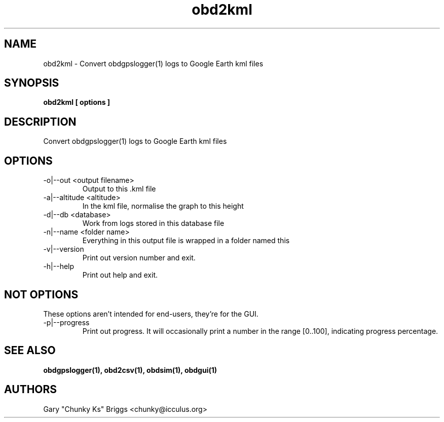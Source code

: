 .TH obd2kml 1
.SH NAME
obd2kml \- Convert obdgpslogger(1) logs to Google Earth kml files

.SH SYNOPSIS
.B obd2kml [ options ]

.SH DESCRIPTION
.IX Header "DESCRIPTION"
Convert obdgpslogger(1) logs to Google Earth kml files

.SH OPTIONS
.IX Header "OPTIONS"
.IP "-o|--out <output filename>"
Output to this .kml file
.IP "-a|--altitude <altitude>"
In the kml file, normalise the graph to this height
.IP "-d|--db <database>"
Work from logs stored in this database file
.IP "-n|--name <folder name>"
Everything in this output file is wrapped in a folder named this
.IP "-v|--version"
Print out version number and exit.
.IP "-h|--help"
Print out help and exit.

.SH NOT OPTIONS
.IX Header "NOT OPTIONS"
These options aren't intended for end-users, they're for the GUI.
.IP "-p|--progress"
Print out progress. It will occasionally print a number in the range 
[0..100], indicating progress percentage.
 
.SH SEE ALSO
.IX Header "SEE ALSO"
.BR "obdgpslogger(1), obd2csv(1), obdsim(1), obdgui(1)"

.SH AUTHORS
Gary "Chunky Ks" Briggs <chunky@icculus.org>

